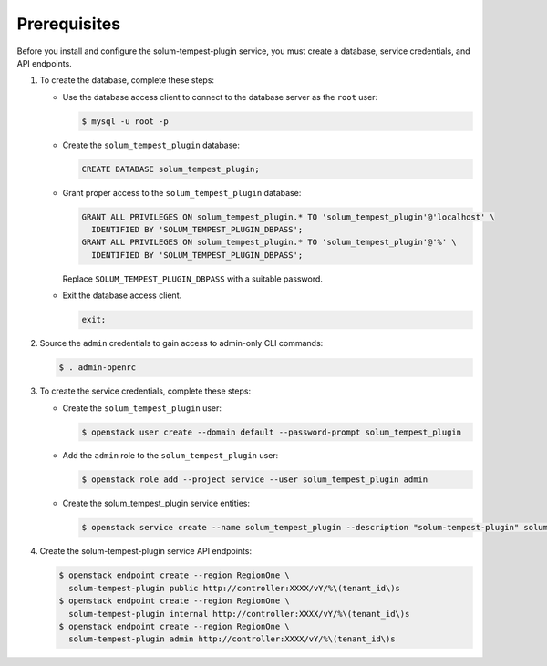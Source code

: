 Prerequisites
-------------

Before you install and configure the solum-tempest-plugin service,
you must create a database, service credentials, and API endpoints.

#. To create the database, complete these steps:

   * Use the database access client to connect to the database
     server as the ``root`` user:

     .. code-block:: console

        $ mysql -u root -p

   * Create the ``solum_tempest_plugin`` database:

     .. code-block:: none

        CREATE DATABASE solum_tempest_plugin;

   * Grant proper access to the ``solum_tempest_plugin`` database:

     .. code-block:: none

        GRANT ALL PRIVILEGES ON solum_tempest_plugin.* TO 'solum_tempest_plugin'@'localhost' \
          IDENTIFIED BY 'SOLUM_TEMPEST_PLUGIN_DBPASS';
        GRANT ALL PRIVILEGES ON solum_tempest_plugin.* TO 'solum_tempest_plugin'@'%' \
          IDENTIFIED BY 'SOLUM_TEMPEST_PLUGIN_DBPASS';

     Replace ``SOLUM_TEMPEST_PLUGIN_DBPASS`` with a suitable password.

   * Exit the database access client.

     .. code-block:: none

        exit;

#. Source the ``admin`` credentials to gain access to
   admin-only CLI commands:

   .. code-block:: console

      $ . admin-openrc

#. To create the service credentials, complete these steps:

   * Create the ``solum_tempest_plugin`` user:

     .. code-block:: console

        $ openstack user create --domain default --password-prompt solum_tempest_plugin

   * Add the ``admin`` role to the ``solum_tempest_plugin`` user:

     .. code-block:: console

        $ openstack role add --project service --user solum_tempest_plugin admin

   * Create the solum_tempest_plugin service entities:

     .. code-block:: console

        $ openstack service create --name solum_tempest_plugin --description "solum-tempest-plugin" solum-tempest-plugin

#. Create the solum-tempest-plugin service API endpoints:

   .. code-block:: console

      $ openstack endpoint create --region RegionOne \
        solum-tempest-plugin public http://controller:XXXX/vY/%\(tenant_id\)s
      $ openstack endpoint create --region RegionOne \
        solum-tempest-plugin internal http://controller:XXXX/vY/%\(tenant_id\)s
      $ openstack endpoint create --region RegionOne \
        solum-tempest-plugin admin http://controller:XXXX/vY/%\(tenant_id\)s
